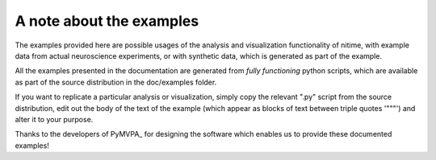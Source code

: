 =========================
A note about the examples
=========================

The examples provided here are possible usages of the analysis and
visualization functionality of nitime, with example data from actual
neuroscience experiments, or with synthetic data, which is generated as part of
the example.

All the examples presented in the documentation are generated from *fully
functioning* python scripts, which are available as part of the source
distribution in the doc/examples folder.

If you want to replicate a particular analysis or visualization, simply copy
the relevant ".py" script from the source distribution, edit out the body of
the text of the example (which appear as blocks of text between triple quotes
'"""') and alter it to your purpose.

Thanks to the developers of PyMVPA_ for designing the software which enables us
to provide these documented examples!
